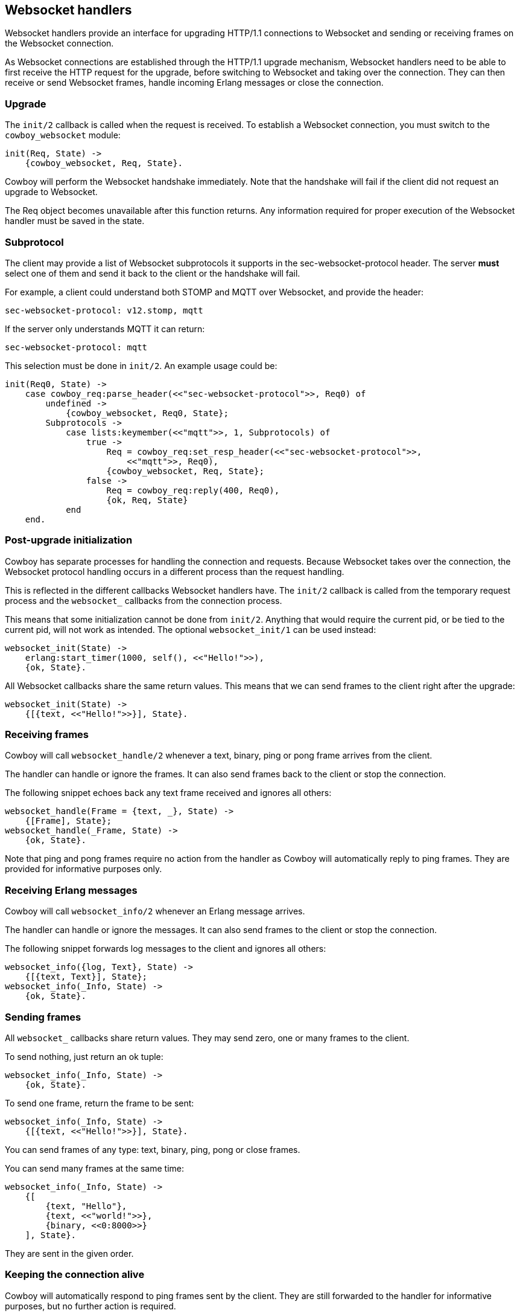 [[ws_handlers]]
== Websocket handlers

Websocket handlers provide an interface for upgrading HTTP/1.1
connections to Websocket and sending or receiving frames on
the Websocket connection.

As Websocket connections are established through the HTTP/1.1
upgrade mechanism, Websocket handlers need to be able to first
receive the HTTP request for the upgrade, before switching to
Websocket and taking over the connection. They can then receive
or send Websocket frames, handle incoming Erlang messages or
close the connection.

=== Upgrade

The `init/2` callback is called when the request is received.
To establish a Websocket connection, you must switch to the
`cowboy_websocket` module:

[source,erlang]
----
init(Req, State) ->
    {cowboy_websocket, Req, State}.
----

Cowboy will perform the Websocket handshake immediately. Note
that the handshake will fail if the client did not request an
upgrade to Websocket.

The Req object becomes unavailable after this function returns.
Any information required for proper execution of the Websocket
handler must be saved in the state.

=== Subprotocol

The client may provide a list of Websocket subprotocols it
supports in the sec-websocket-protocol header. The server *must*
select one of them and send it back to the client or the
handshake will fail.

For example, a client could understand both STOMP and MQTT over
Websocket, and provide the header:

----
sec-websocket-protocol: v12.stomp, mqtt
----

If the server only understands MQTT it can return:

----
sec-websocket-protocol: mqtt
----

This selection must be done in `init/2`. An example usage could
be:

[source,erlang]
----
init(Req0, State) ->
    case cowboy_req:parse_header(<<"sec-websocket-protocol">>, Req0) of
        undefined ->
            {cowboy_websocket, Req0, State};
        Subprotocols ->
            case lists:keymember(<<"mqtt">>, 1, Subprotocols) of
                true ->
                    Req = cowboy_req:set_resp_header(<<"sec-websocket-protocol">>,
                        <<"mqtt">>, Req0),
                    {cowboy_websocket, Req, State};
                false ->
                    Req = cowboy_req:reply(400, Req0),
                    {ok, Req, State}
            end
    end.
----

=== Post-upgrade initialization

Cowboy has separate processes for handling the connection
and requests. Because Websocket takes over the connection,
the Websocket protocol handling occurs in a different
process than the request handling.

This is reflected in the different callbacks Websocket
handlers have. The `init/2` callback is called from the
temporary request process and the `websocket_` callbacks
from the connection process.

This means that some initialization cannot be done from
`init/2`. Anything that would require the current pid,
or be tied to the current pid, will not work as intended.
The optional `websocket_init/1` can be used instead:

[source,erlang]
----
websocket_init(State) ->
    erlang:start_timer(1000, self(), <<"Hello!">>),
    {ok, State}.
----

All Websocket callbacks share the same return values. This
means that we can send frames to the client right after
the upgrade:

[source,erlang]
----
websocket_init(State) ->
    {[{text, <<"Hello!">>}], State}.
----

=== Receiving frames

Cowboy will call `websocket_handle/2` whenever a text, binary,
ping or pong frame arrives from the client.

The handler can handle or ignore the frames. It can also
send frames back to the client or stop the connection.

The following snippet echoes back any text frame received and
ignores all others:

[source,erlang]
----
websocket_handle(Frame = {text, _}, State) ->
    {[Frame], State};
websocket_handle(_Frame, State) ->
    {ok, State}.
----

Note that ping and pong frames require no action from the
handler as Cowboy will automatically reply to ping frames.
They are provided for informative purposes only.

=== Receiving Erlang messages

Cowboy will call `websocket_info/2` whenever an Erlang message
arrives.

The handler can handle or ignore the messages. It can also
send frames to the client or stop the connection.

The following snippet forwards log messages to the client
and ignores all others:

[source,erlang]
----
websocket_info({log, Text}, State) ->
    {[{text, Text}], State};
websocket_info(_Info, State) ->
    {ok, State}.
----

=== Sending frames

// @todo This will be deprecated and eventually replaced with a
// {Commands, State} interface that allows providing more
// functionality easily.

All `websocket_` callbacks share return values. They may
send zero, one or many frames to the client.

To send nothing, just return an ok tuple:

[source,erlang]
----
websocket_info(_Info, State) ->
    {ok, State}.
----

To send one frame, return the frame to be sent:

[source,erlang]
----
websocket_info(_Info, State) ->
    {[{text, <<"Hello!">>}], State}.
----

You can send frames of any type: text, binary, ping, pong
or close frames.

You can send many frames at the same time:

[source,erlang]
----
websocket_info(_Info, State) ->
    {[
        {text, "Hello"},
        {text, <<"world!">>},
        {binary, <<0:8000>>}
    ], State}.
----

They are sent in the given order.

=== Keeping the connection alive

Cowboy will automatically respond to ping frames sent by
the client. They are still forwarded to the handler for
informative purposes, but no further action is required.

Cowboy does not send ping frames itself. The handler can
do it if required. A better solution in most cases is to
let the client handle pings. Doing it from the handler
would imply having an additional timer per connection and
this can be a considerable cost for servers that need to
handle large numbers of connections.

Cowboy can be configured to close idle connections
automatically. It is highly recommended to configure
a timeout here, to avoid having processes linger longer
than needed.

The `init/2` callback can set the timeout to be used
for the connection. For example, this would make Cowboy
close connections idle for more than 30 seconds:

[source,erlang]
----
init(Req, State) ->
    {cowboy_websocket, Req, State, #{
        idle_timeout => 30000}}.
----

This value cannot be changed once it is set. It defaults to
`60000`.

=== Limiting frame sizes

Cowboy accepts frames of any size by default. You should
limit the size depending on what your handler may handle.
You can do this via the `init/2` callback:

[source,erlang]
----
init(Req, State) ->
    {cowboy_websocket, Req, State, #{
        max_frame_size => 8000000}}.
----

The lack of limit is historical. A future version of
Cowboy will have a more reasonable default.

=== Saving memory

The Websocket connection process can be set to hibernate
after the callback returns.

Simply add an `hibernate` field to the returned tuple:

[source,erlang]
----
websocket_init(State) ->
    {[], State, hibernate}.

websocket_handle(_Frame, State) ->
    {[], State, hibernate}.

websocket_info(_Info, State) ->
    {[{text, <<"Hello!">>}], State, hibernate}.
----

It is highly recommended to write your handlers with
hibernate enabled, as this allows to greatly reduce the
memory usage. Do note however that an increase in the
CPU usage or latency can be observed instead, in particular
for the more busy connections.

=== Closing the connection

The connection can be closed at any time, either by telling
Cowboy to stop it or by sending a close frame.

To tell Cowboy to close the connection, use a stop tuple:

[source,erlang]
----
websocket_info(_Info, State) ->
    {stop, State}.
----

Sending a `close` frame will immediately initiate the closing
of the Websocket connection. Note that when sending a list of
frames that include a close frame, any frame found after the
close frame will not be sent.

The following example sends a close frame with a reason message:

[source,erlang]
----
websocket_info(_Info, State) ->
    {[{close, 1000, <<"some-reason">>}], State}.
----
